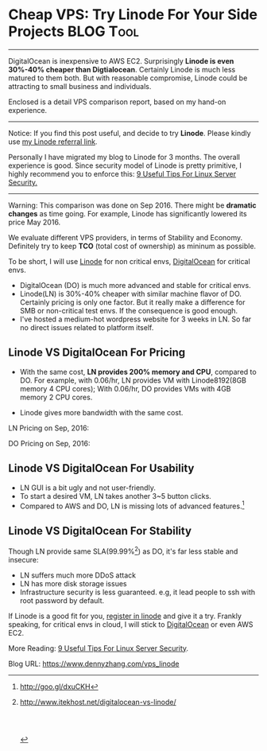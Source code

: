 * Cheap VPS: Try Linode For Your Side Projects                    :BLOG:Tool:
:PROPERTIES:
:type:   DevOps,Shell,Recommend,Popular,Startup,Selling
:END:
---------------------------------------------------------------------
DigitalOcean is inexpensive to AWS EC2. Surprisingly *Linode is even 30%-40% cheaper than Digtialocean*. Certainly Linode is much less matured to them both. But with reasonable compromise, Linode could be attracting to small business and individuals.

Enclosed is a detail VPS comparison report, based on my hand-on experience.

[[image-blog:VPS Comparison: Linode VS DigitalOcean][https://www.dennyzhang.com/wp-content/uploads/denny/linode_vps.png]]
---------------------------------------------------------------------
Notice: If you find this post useful, and decide to try *Linode*. Please kindly use [[https://www.linode.com/?r=e4825280de70fda18185c3cce1b92ca868bc5759][my Linode referral link]].

Personally I have migrated my blog to Linode for 3 months. The overall experience is good. Since security model of Linode is pretty primitive, I highly recommend you to enforce this: [[https://www.dennyzhang.com/linux_security][9 Useful Tips For Linux Server Security.]]

---------------------------------------------------------------------
Warning: This comparison was done on Sep 2016. There might be *dramatic changes* as time going. For example, Linode has significantly lowered its price May 2016.

We evaluate different VPS providers, in terms of Stability and Economy. Definitely try to keep *TCO* (total cost of ownership) as mininum as possible.

To be short, I will use [[https://www.linode.com/?r=e4825280de70fda18185c3cce1b92ca868bc5759][Linode]] for non critical envs, [[https://m.do.co/t/dab249326995][DigitalOcean]] for critical envs.
- DigitalOcean (DO) is much more advanced and stable for critical envs.
- Linode(LN) is 30%-40% cheaper with similar machine flavor of DO. Certainly pricing is only one factor. But it really make a difference for SMB or non-critical test envs. If the consequence is good enough.
- I've hosted a medium-hot wordpress website for 3 weeks in LN. So far no direct issues related to platform itself.
** Linode VS DigitalOcean For Pricing
- With the same cost, *LN provides 200% memory and CPU*, compared to DO. For example, with 0.06/hr, LN provides VM with Linode8192(8GB memory 4 CPU cores); With 0.06/hr, DO provides VMs with 4GB memory 2 CPU cores.

- Linode gives more bandwidth with the same cost.

LN Pricing on Sep, 2016:

[[image-blog:Linode Pricing for Sep 2016][https://www.dennyzhang.com/wp-content/uploads/denny/Linode_price_201609.jpg]]

DO Pricing on Sep, 2016:

[[image-blog:DigtialOcean Pricing for Sep 2016][https://www.dennyzhang.com/wp-content/uploads/denny/DigitalOcean_price_201609.png]]
** Linode VS DigitalOcean For Usability
- LN GUI is a bit ugly and not user-friendly.
- To start a desired VM, LN takes another 3~5 button clicks.
- Compared to AWS and DO, LN is missing lots of advanced features.[1]
** Linode VS DigitalOcean For Stability
Though LN provide same SLA(99.99%[2]) as DO, it's far less stable and insecure:
- LN suffers much more DDoS attack
- LN has more disk storage issues
- Infrastructure security is less guaranteed. e.g, it lead people to ssh with root password by default.

If Linode is a good fit for you, [[https://www.linode.com/?r=e4825280de70fda18185c3cce1b92ca868bc5759][register in linode]] and give it a try. Frankly speaking, for critical envs in cloud, I will stick to [[https://m.do.co/t/dab249326995][DigitalOcean]] or even AWS EC2.

More Reading: [[https://www.dennyzhang.com/linux_security][9 Useful Tips For Linux Server Security]].

[1] http://goo.gl/dxuCKH
[2] http://www.itekhost.net/digitalocean-vs-linode/
#+BEGIN_HTML
<a href="https://github.com/dennyzhang/www.dennyzhang.com/tree/master/posts/vps_linode"><img align="right" width="200" height="183" src="https://www.dennyzhang.com/wp-content/uploads/denny/watermark/github.png" /></a>

<div id="the whole thing" style="overflow: hidden;">
<div style="float: left; padding: 5px"> <a href="https://www.linkedin.com/in/dennyzhang001"><img src="https://www.dennyzhang.com/wp-content/uploads/sns/linkedin.png" alt="linkedin" /></a></div>
<div style="float: left; padding: 5px"><a href="https://github.com/dennyzhang"><img src="https://www.dennyzhang.com/wp-content/uploads/sns/github.png" alt="github" /></a></div>
<div style="float: left; padding: 5px"><a href="https://www.dennyzhang.com/slack" target="_blank" rel="nofollow"><img src="https://slack.dennyzhang.com/badge.svg" alt="slack"/></a></div>
</div>

<br/><br/>
<a href="http://makeapullrequest.com" target="_blank" rel="nofollow"><img src="https://img.shields.io/badge/PRs-welcome-brightgreen.svg" alt="PRs Welcome"/></a>
#+END_HTML

Blog URL: https://www.dennyzhang.com/vps_linode

* org-mode configuration                                           :noexport:
#+STARTUP: overview customtime noalign logdone showall
#+DESCRIPTION: 
#+KEYWORDS: 
#+AUTHOR: Denny Zhang
#+EMAIL:  denny@dennyzhang.com
#+TAGS: noexport(n)
#+PRIORITIES: A D C
#+OPTIONS:   H:3 num:t toc:nil \n:nil @:t ::t |:t ^:t -:t f:t *:t <:t
#+OPTIONS:   TeX:t LaTeX:nil skip:nil d:nil todo:t pri:nil tags:not-in-toc
#+EXPORT_EXCLUDE_TAGS: exclude noexport
#+SEQ_TODO: TODO HALF ASSIGN | DONE BYPASS DELEGATE CANCELED DEFERRED
#+LINK_UP:   
#+LINK_HOME: 
